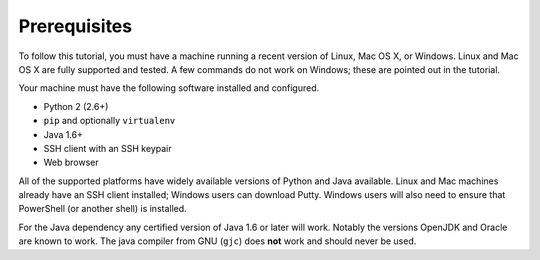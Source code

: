 Prerequisites
=============

To follow this tutorial, you must have a machine running a recent
version of Linux, Mac OS X, or Windows.  Linux and Mac OS X are fully
supported and tested.  A few commands do not work on Windows; these
are pointed out in the tutorial.

Your machine must have the following software installed and
configured.

-  Python 2 (2.6+)
-  ``pip`` and optionally ``virtualenv``
-  Java 1.6+
-  SSH client with an SSH keypair
-  Web browser

All of the supported platforms have widely available versions of
Python and Java available. Linux and Mac machines already have an SSH
client installed; Windows users can download Putty. Windows users will
also need to ensure that PowerShell (or another shell) is installed.

For the Java dependency any certified version of Java 1.6 or later
will work. Notably the versions OpenJDK and Oracle are known to
work. The java compiler from GNU (``gjc``) does **not** work and
should never be used.
